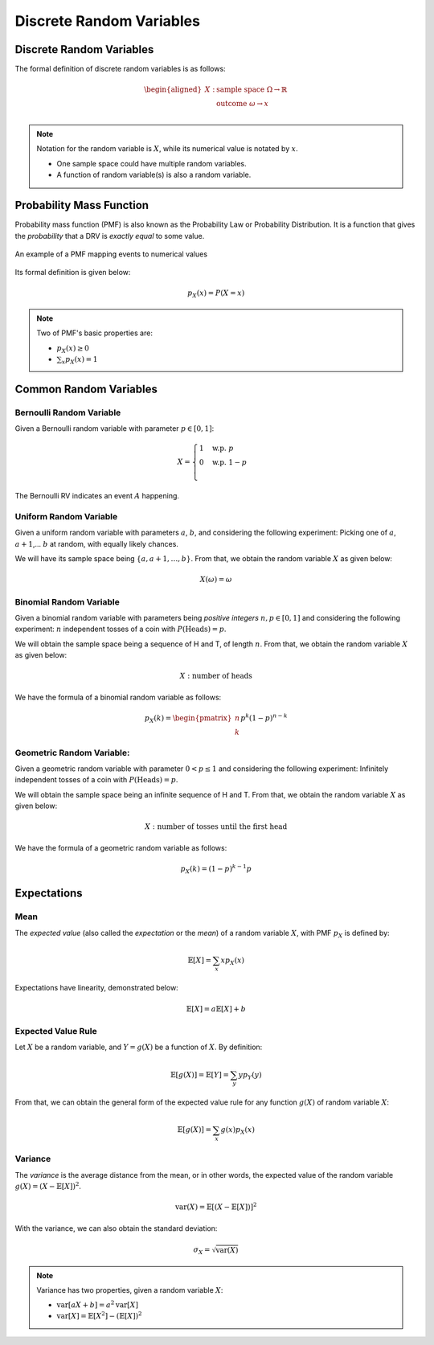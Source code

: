 Discrete Random Variables
=========================

.. _discrete random variables:

Discrete Random Variables
-------------------------

The formal definition of discrete random variables is as follows:

.. math::

   \begin{aligned}
      X: \ & \text{sample space} \ \Omega \rightarrow \mathbb{R} \\
         & \text{outcome} \ \omega \rightarrow x \\
   \end{aligned}

.. note::
   
   Notation for the random variable is :math:`X`, while its numerical value is
   notated by :math:`x`.

   - One sample space could have multiple random variables.
   - A function of random variable(s) is also a random variable.

.. _pmf:

Probability Mass Function
-------------------------

Probability mass function (PMF) is also known as the Probability Law or
Probability Distribution. It is a function that gives the *probability* that a
DRV is *exactly equal* to some value.

.. figure:: ../_static/pmf.png
   :width: 300
   :align: center

   An example of a PMF mapping events to numerical values

Its formal definition is given below:

.. math::

   p_X(x) = P(X = x)

.. note::

   Two of PMF's basic properties are:

   - :math:`p_X(x) \geq 0`
   - :math:`\sum_x p_X(x) = 1`

.. _common random variables:

Common Random Variables
-----------------------

.. _bernoulli:

Bernoulli Random Variable
~~~~~~~~~~~~~~~~~~~~~~~~~

Given a Bernoulli random variable with parameter :math:`p \in [0, 1]`:

.. math::

   X = \begin{cases}
      1 \quad \text{w.p.} \ p \\
      0 \quad \text{w.p.} \ 1-p \\
   \end{cases}

The Bernoulli RV indicates an event :math:`A` happening.

.. _uniform:

Uniform Random Variable
~~~~~~~~~~~~~~~~~~~~~~~

Given a uniform random variable with parameters :math:`a`, :math:`b`, and
considering the following experiment: Picking one of :math:`a`, :math:`a+1`,...
:math:`b` at random, with equally likely chances.

We will have its sample space being :math:`\{a, a+1, \ldots , b\}`. From that,
we obtain the random variable :math:`X` as given below:

.. math::

   X(\omega) = \omega

.. _binomial:

Binomial Random Variable
~~~~~~~~~~~~~~~~~~~~~~~~

Given a binomial random variable with parameters being *positive integers*
:math:`n, p \in [0, 1]` and considering the following experiment: :math:`n`
independent tosses of a coin with :math:`P(\text{Heads}) = p`.

We will obtain the sample space being a sequence of H and T, of length
:math:`n`. From that, we obtain the random variable :math:`X` as given below:

.. math::

   X: \ \text{number of heads}

We have the formula of a binomial random variable as follows:

.. math::

   p_X(k) = \begin{pmatrix} n \\ k \end{pmatrix} p^k (1-p)^{n-k}

.. _geometric:

Geometric Random Variable:
~~~~~~~~~~~~~~~~~~~~~~~~~~

Given a geometric random variable with parameter :math:`0 < p \leq 1` and
considering the following experiment: Infinitely independent tosses of a coin
with :math:`P(\text{Heads}) = p`.

We will obtain the sample space being an infinite sequence of H and T. From
that, we obtain the random variable :math:`X` as given below:

.. math::

   X: \text{number of tosses until the first head}

We have the formula of a geometric random variable as follows:

.. math::

   p_X(k) = (1-p)^{k-1} p

.. _expectations:

Expectations
------------

.. _mean:

Mean
~~~~

The *expected value* (also called the *expectation* or the *mean*) of a random
variable :math:`X`, with PMF :math:`p_X` is defined by:

.. math::

   \mathbb{E}[X] = \sum_x x p_X(x)

Expectations have linearity, demonstrated below:

.. math::

   \mathbb{E}[X] = a \mathbb{E}[X] + b

.. _expected value rule:

Expected Value Rule
~~~~~~~~~~~~~~~~~~~

Let :math:`X` be a random variable, and :math:`Y = g(X)` be a function of
:math:`X`. By definition:

.. math::

   \mathbb{E}[g(X)] = \mathbb{E}[Y] = \sum_y y p_Y(y)

From that, we can obtain the general form of the expected value rule for any
function :math:`g(X)` of random variable :math:`X`:

.. math::

   \mathbb{E}[g(X)] = \sum_x g(x) p_X(x)

.. _variance:

Variance
~~~~~~~~

The *variance* is the average distance from the mean, or in other words, the
expected value of the random variable :math:`g(X) = (X - \mathbb{E}[X])^2`.

.. math::

   \text{var}(X) = \mathbb{E}[(X - \mathbb{E}[X])]^2

With the variance, we can also obtain the standard deviation:

.. math::

   \sigma_X = \sqrt{\text{var}(X)}

.. note::

   Variance has two properties, given a random variable :math:`X`:

   - :math:`\text{var}[aX + b] = a^2 \text{var}[X]`
   - :math:`\text{var}[X] = \mathbb{E}[X^2] - (\mathbb{E}[X])^2`
